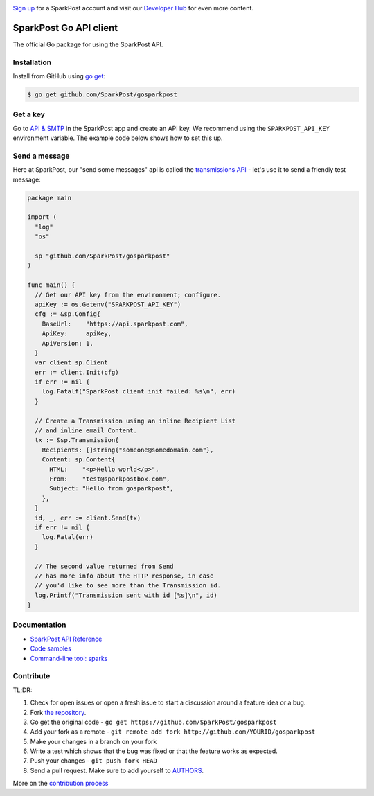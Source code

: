 .. image:: https://www.sparkpost.com/sites/default/files/attachments/SparkPost_Logo_2-Color_Gray-Orange_RGB.svg
    :target: https://www.sparkpost.com
    :width: 200px

`Sign up`_ for a SparkPost account and visit our `Developer Hub`_ for even more content.

.. _Sign up: https://app.sparkpost.com/sign-up?src=Dev-Website&sfdcid=70160000000pqBb
.. _Developer Hub: https://developers.sparkpost.com

SparkPost Go API client
=======================

.. image:: https://travis-ci.org/SparkPost/gosparkpost.svg?branch=master
    :target: https://travis-ci.org/SparkPost/gosparkpost
    :alt: Build Status

.. image:: https://coveralls.io/repos/SparkPost/gosparkpost/badge.svg?branch=master&service=github
    :target: https://coveralls.io/github/SparkPost/gosparkpost?branch=master
    :alt: Code Coverage

.. image:: http://slack.sparkpost.com/badge.svg
    :target: http://slack.sparkpost.com
    :alt: Slack Community
  

The official Go package for using the SparkPost API.

Installation
------------

Install from GitHub using `go get`_:

.. code-block:: bash

    $ go get github.com/SparkPost/gosparkpost

.. _go get: https://golang.org/cmd/go/#hdr-Download_and_install_packages_and_dependencies

Get a key
---------

Go to `API & SMTP`_ in the SparkPost app and create an API key. We recommend using the ``SPARKPOST_API_KEY`` environment variable. The example code below shows how to set this up.

.. _API & SMTP: https://app.sparkpost.com/#/configuration/credentials

Send a message
--------------

Here at SparkPost, our "send some messages" api is called the `transmissions API`_ - let's use it to send a friendly test message:

.. code-block:: go

    package main

    import (
      "log"
      "os"

      sp "github.com/SparkPost/gosparkpost"
    )

    func main() {
      // Get our API key from the environment; configure.
      apiKey := os.Getenv("SPARKPOST_API_KEY")
      cfg := &sp.Config{
        BaseUrl:    "https://api.sparkpost.com",
        ApiKey:     apiKey,
        ApiVersion: 1,
      }
      var client sp.Client
      err := client.Init(cfg)
      if err != nil {
        log.Fatalf("SparkPost client init failed: %s\n", err)
      }

      // Create a Transmission using an inline Recipient List
      // and inline email Content.
      tx := &sp.Transmission{
        Recipients: []string{"someone@somedomain.com"},
        Content: sp.Content{
          HTML:    "<p>Hello world</p>",
          From:    "test@sparkpostbox.com",
          Subject: "Hello from gosparkpost",
        },
      }
      id, _, err := client.Send(tx)
      if err != nil {
        log.Fatal(err)
      }

      // The second value returned from Send
      // has more info about the HTTP response, in case
      // you'd like to see more than the Transmission id.
      log.Printf("Transmission sent with id [%s]\n", id)
    }

.. _transmissions API: https://www.sparkpost.com/api#/reference/transmissions

Documentation
-------------

* `SparkPost API Reference`_
* `Code samples`_
* `Command-line tool: sparks`_

.. _SparkPost API Reference: https://developers.sparkpost.com/api
.. _Code samples: examples/README.md
.. _Command-line tool\: sparks: cmd/sparks/README.md

Contribute
----------

TL;DR:

#. Check for open issues or open a fresh issue to start a discussion around a feature idea or a bug.
#. Fork `the repository`_.
#. Go get the original code - ``go get https://github.com/SparkPost/gosparkpost``
#. Add your fork as a remote - ``git remote add fork http://github.com/YOURID/gosparkpost``
#. Make your changes in a branch on your fork
#. Write a test which shows that the bug was fixed or that the feature works as expected.
#. Push your changes - ``git push fork HEAD``
#. Send a pull request. Make sure to add yourself to AUTHORS_.

More on the `contribution process`_

.. _`the repository`: https://github.com/SparkPost/gosparkpost
.. _AUTHORS: AUTHORS.rst
.. _`contribution process`: CONTRIBUTING.md

